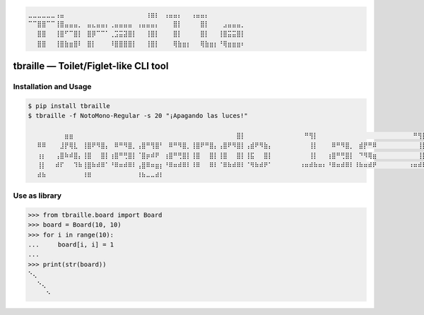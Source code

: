 .. code-block::

   ⣀⣀⣀⣀⣀⣀⢠⣤⠀⠀⠀⠀⠀⠀⠀⠀⠀⠀⠀⠀⠀⠀⠀⠀⠀⠀⢰⣶⡆⠀⢠⣤⣤⡄⠀⠀⢠⣤⣤⡄
   ⠉⠉⣿⣿⠉⠉⢸⣿⣤⣤⣤⡀⠀⣤⣄⣤⣤⡄⢀⣤⣤⣤⣤⠀⢠⣤⣤⣤⡄⠀⠀⠀⣿⡇⠀⠀⠀⠀⣿⡇⠀⠀⠀⣠⣤⣤⣤⡀
   ⠀⠀⣿⣿⠀⠀⢸⣿⠋⠉⣿⡇⠀⣿⡿⠉⠉⠁⢀⣩⣭⣽⣿⡇⠀⠀⢸⣿⡇⠀⠀⠀⣿⡇⠀⠀⠀⠀⣿⡇⠀⠀⢸⣿⣭⣭⣿⡇
   ⠀⠀⣿⣿⠀⠀⢸⣿⣷⣶⣿⠇⠀⣿⡇⠀⠀⠀⠸⣿⣿⣿⣿⡇⠀⠀⢸⣿⡇⠀⠀⠀⢿⣷⣶⡆⠀⠀⢿⣷⣶⡆⠘⢿⣶⣶⣶⠆


tbraille — Toilet/Figlet-like CLI tool
======================================

Installation and Usage
----------------------

.. code-block:: console

   $ pip install tbraille
   $ tbraille -f NotoMono-Regular -s 20 "¡Apagando las luces!"

   ⠀⠀⠀⠀⠀⠀⠀⠀⣶⣶⠀⠀⠀⠀⠀⠀⠀⠀⠀⠀⠀⠀⠀⠀⠀⠀⠀⠀⠀⠀⠀⠀⠀⠀⠀⠀⠀⠀⠀⠀⠀⠀⠀⠀⠀⠀⣿⡇⠀⠀⠀⠀⠀⠀⠀⠀⠀⠀⠀⠀⠀⠛⢻⡇⠀⠀⠀⠀⠀⠀⠀⠀⠀⠀⠀⠀⠀⠀⠀⠀⠀⠀⠀⠀⠀⠛⢻⡇⠀⠀⠀⠀⠀⠀⠀⠀⠀⠀⠀⠀⠀⠀⠀⠀⠀⠀⠀⠀⠀⠀⠀⠀⠀⠀⠀⠀⢶⡶
   ⠀⠀⠿⠿⠀⠀⠀⣸⡟⢿⣇⠀⢸⣿⠟⠻⣿⡄⠀⠿⠛⠻⣿⡀⢠⣿⠛⢻⣿⠃⠀⠿⠛⠻⣿⡀⢸⣿⠟⠛⣿⡄⢠⣿⠟⠻⣿⡇⢠⣾⠟⠻⣷⡄⠀⠀⠀⠀⠀⠀⠀⠀⢸⡇⠀⠀⠀⠿⠛⠻⣿⡀⠀⣾⡟⠛⠿⠀⠀⠀⠀⠀⠀⠀⠀⠀⢸⡇⠀⠀⢸⣿⠀⠀⣿⡇⢀⣾⠟⠛⠻⠃⢠⣾⠟⠛⣿⡆⠀⣾⡟⠛⠿⠀⠀⠀⢸⡇
   ⠀⠀⢰⡆⠀⠀⢠⣿⠷⠾⣿⡄⢸⣿⠀⠀⣿⡇⢰⣿⠛⢛⣿⡇⠈⣿⡶⠾⠟⠀⢰⣿⠛⢛⣿⡇⢸⣿⠀⠀⣿⡇⢸⣿⠀⠀⣿⡇⢸⣯⠀⠀⣿⡇⠀⠀⠀⠀⠀⠀⠀⠀⢸⡇⠀⠀⢰⣿⠛⢛⣿⡇⠀⠙⠻⢿⣶⠀⠀⠀⠀⠀⠀⠀⠀⠀⢸⡇⠀⠀⢸⣿⠀⠀⣿⡇⢸⣿⡀⠀⠀⠀⢸⣿⠛⠛⠛⠃⠀⠙⠻⢿⣶⠀⠀⠀⠸⠇
   ⠀⠀⢸⡇⠀⠀⠾⠏⠀⠀⠹⠷⢸⣿⠷⠾⠿⠁⠘⠿⠶⠾⠿⠇⢠⣿⠿⠶⣶⡆⠘⠿⠶⠾⠿⠇⠸⠿⠀⠀⠿⠇⠈⠿⠷⠾⠿⠇⠈⠻⠷⠾⠟⠁⠀⠀⠀⠀⠀⠀⠰⠶⠾⠷⠶⠆⠘⠿⠶⠾⠿⠇⠸⠷⠶⠾⠟⠀⠀⠀⠀⠀⠀⠀⠰⠶⠾⠷⠶⠆⠘⠿⠶⠾⠿⠇⠀⠻⠷⠶⠾⠇⠈⠻⠷⠶⠾⠇⠸⠷⠶⠾⠟⠀⠀⠀⠿⠿
   ⠀⠀⠾⠷⠀⠀⠀⠀⠀⠀⠀⠀⠸⠿⠀⠀⠀⠀⠀⠀⠀⠀⠀⠀⠸⠷⠤⠤⠾⠇


Use as library
--------------

.. code-block:: python

   >>> from tbraille.board import Board
   >>> board = Board(10, 10)
   >>> for i in range(10):
   ...     board[i, i] = 1
   ...
   >>> print(str(board))
   ⠑⢄
   ⠀⠀⠑⢄
   ⠀⠀⠀⠀⠑
